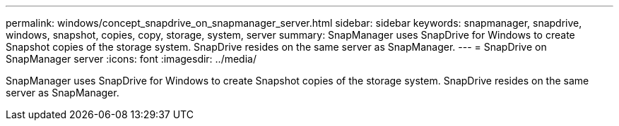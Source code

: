 ---
permalink: windows/concept_snapdrive_on_snapmanager_server.html
sidebar: sidebar
keywords: snapmanager, snapdrive, windows, snapshot, copies, copy, storage, system, server
summary: SnapManager uses SnapDrive for Windows to create Snapshot copies of the storage system. SnapDrive resides on the same server as SnapManager.
---
= SnapDrive on SnapManager server
:icons: font
:imagesdir: ../media/

[.lead]
SnapManager uses SnapDrive for Windows to create Snapshot copies of the storage system. SnapDrive resides on the same server as SnapManager.
